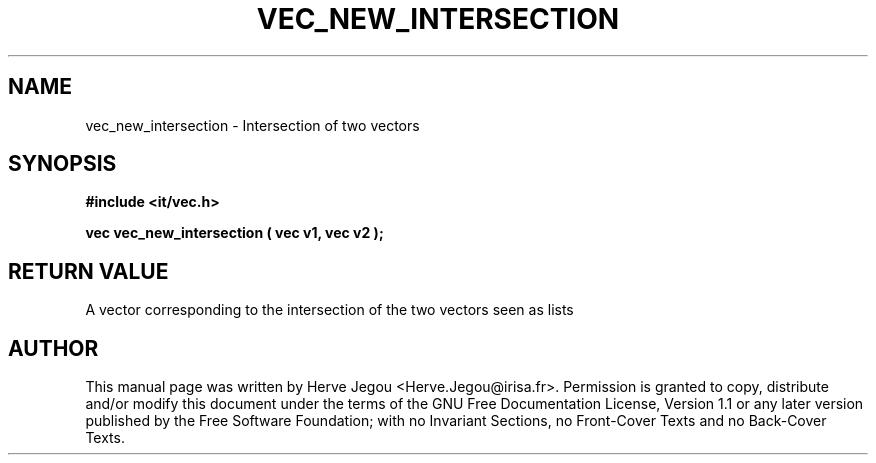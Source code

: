.\" This manpage has been automatically generated by docbook2man 
.\" from a DocBook document.  This tool can be found at:
.\" <http://shell.ipoline.com/~elmert/comp/docbook2X/> 
.\" Please send any bug reports, improvements, comments, patches, 
.\" etc. to Steve Cheng <steve@ggi-project.org>.
.TH "VEC_NEW_INTERSECTION" "3" "01 August 2006" "" ""

.SH NAME
vec_new_intersection \- Intersection of two vectors
.SH SYNOPSIS
.sp
\fB#include <it/vec.h>
.sp
vec vec_new_intersection ( vec v1, vec v2
);
\fR
.SH "RETURN VALUE"
.PP
A vector corresponding to the intersection of the two vectors seen as lists
.SH "AUTHOR"
.PP
This manual page was written by Herve Jegou <Herve.Jegou@irisa.fr>\&.
Permission is granted to copy, distribute and/or modify this
document under the terms of the GNU Free
Documentation License, Version 1.1 or any later version
published by the Free Software Foundation; with no Invariant
Sections, no Front-Cover Texts and no Back-Cover Texts.
